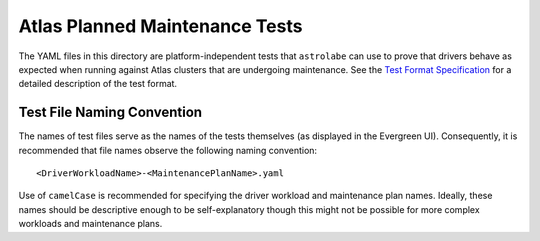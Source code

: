 Atlas Planned Maintenance Tests
===============================

The YAML files in this directory are platform-independent tests that ``astrolabe`` can use to prove that drivers
behave as expected when running against Atlas clusters that are undergoing maintenance. See the
`Test Format Specification <https://mongodb-labs.github.io/drivers-atlas-testing/spec-test-format.html>`_ for a
detailed description of the test format.

Test File Naming Convention
---------------------------

The names of test files serve as the names of the tests themselves (as displayed in the Evergreen UI).
Consequently, it is recommended that file names observe the following naming convention::

  <DriverWorkloadName>-<MaintenancePlanName>.yaml

Use of ``camelCase`` is recommended for specifying the driver workload and maintenance plan names. Ideally, these
names should be descriptive enough to be self-explanatory though this might not be possible for more complex workloads
and maintenance plans.
